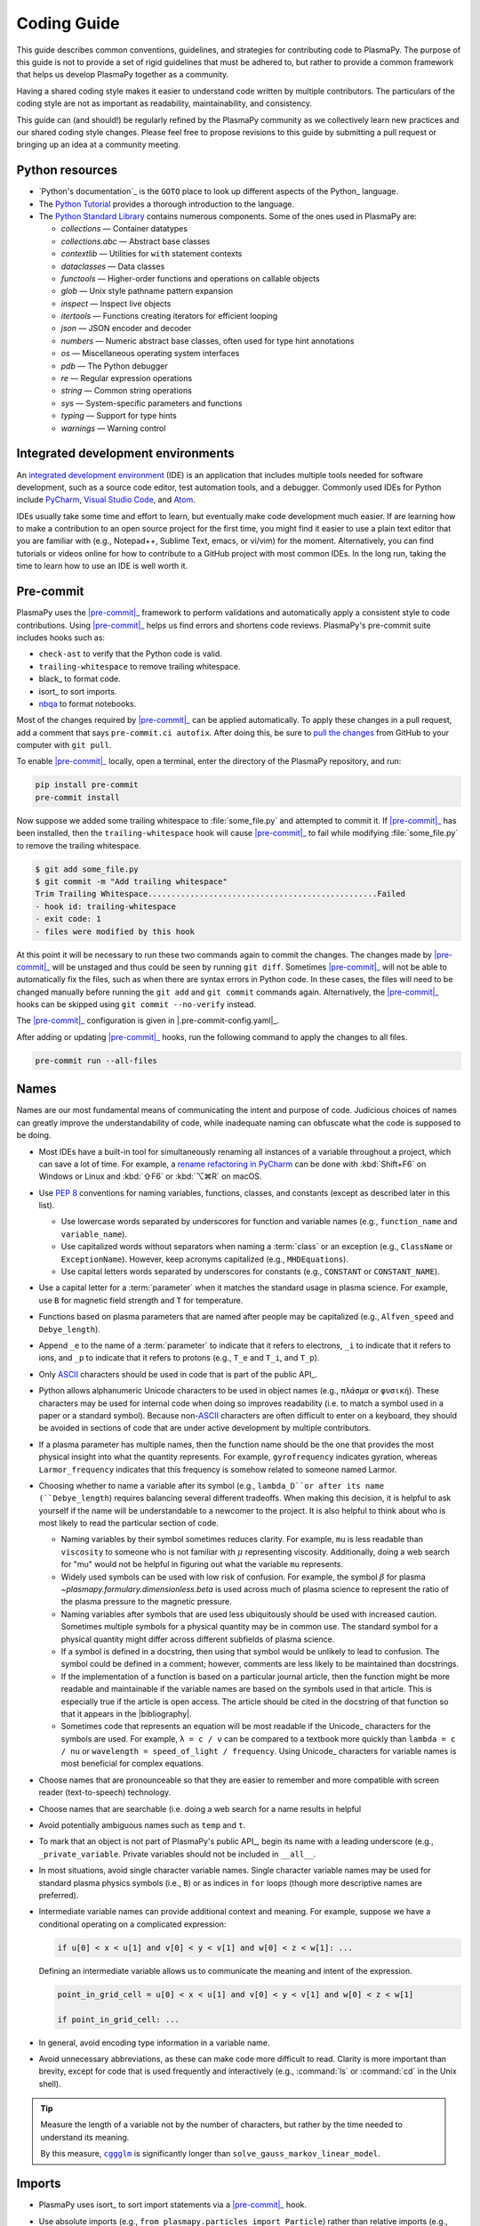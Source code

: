 .. _code-development-guidelines:

************
Coding Guide
************

This guide describes common conventions, guidelines, and strategies for
contributing code to PlasmaPy. The purpose of this guide is not to
provide a set of rigid guidelines that must be adhered to, but rather to
provide a common framework that helps us develop PlasmaPy together as a
community.

Having a shared coding style makes it easier to understand code written
by multiple contributors. The particulars of the coding style are not as
important as readability, maintainability, and consistency.

This guide can (and should!) be regularly refined by the PlasmaPy
community as we collectively learn new practices and our shared coding
style changes. Please feel free to propose revisions to this guide by
submitting a pull request or bringing up an idea at a community meeting.

Python resources
================

.. This section could be moved to a separate page on resources.

* `Python's documentation`_ is the ``GOTO`` place to look up different
  aspects of the Python_ language.

* The `Python Tutorial`_ provides a thorough introduction to the
  language.

* The `Python Standard Library`_ contains numerous components. Some of
  the ones used in PlasmaPy are:

  - `collections` — Container datatypes
  - `collections.abc` — Abstract base classes
  - `contextlib` — Utilities for ``with`` statement contexts
  - `dataclasses` — Data classes
  - `functools` — Higher-order functions and operations on callable objects
  - `glob` — Unix style pathname pattern expansion
  - `inspect` — Inspect live objects
  - `itertools` — Functions creating iterators for efficient looping
  - `json` — JSON encoder and decoder
  - `numbers` — Numeric abstract base classes, often used for type hint annotations
  - `os` — Miscellaneous operating system interfaces
  - `pdb` — The Python debugger
  - `re` — Regular expression operations
  - `string` — Common string operations
  - `sys` — System-specific parameters and functions
  - `typing` — Support for type hints
  - `warnings` — Warning control

.. _Python Standard Library: https://docs.python.org/3/library/
.. _Python Tutorial: https://docs.python.org/3/tutorial/index.html

Integrated development environments
===================================

.. Move this section to page on getting set up to contribute

An `integrated development environment`_ (IDE) is an application that
includes multiple tools needed for software development, such as a
source code editor, test automation tools, and a debugger. Commonly used
IDEs for Python include PyCharm_, `Visual Studio Code`_, and Atom_.

IDEs usually take some time and effort to learn, but eventually make
code development much easier. If are learning how to make a contribution
to an open source project for the first time, you might find it easier
to use a plain text editor that you are familiar with (e.g., Notepad++,
Sublime Text, emacs, or vi/vim) for the moment. Alternatively, you can
find tutorials or videos online for how to contribute to a GitHub
project with most common IDEs. In the long run, taking the time to learn
how to use an IDE is well worth it.

Pre-commit
==========

.. Move this section to page on getting set up to contribute

PlasmaPy uses the |pre-commit|_ framework to perform validations and
automatically apply a consistent style to code contributions. Using
|pre-commit|_ helps us find errors and shortens code reviews. PlasmaPy's
pre-commit suite includes hooks such as:

* ``check-ast`` to verify that the Python code is valid.
* ``trailing-whitespace`` to remove trailing whitespace.
* black_ to format code.
* isort_ to sort imports.
* nbqa_ to format notebooks.

Most of the changes required by |pre-commit|_ can be applied
automatically. To apply these changes in a pull request, add a comment
that says ``pre-commit.ci autofix``. After doing this, be sure to `pull
the changes`_ from GitHub to your computer with ``git pull``.

To enable |pre-commit|_ locally, open a terminal, enter the directory of
the PlasmaPy repository, and run:

.. code-block:: bash

   pip install pre-commit
   pre-commit install

Now suppose we added some trailing whitespace to :file:`some_file.py`
and attempted to commit it. If |pre-commit|_ has been installed, then
the ``trailing-whitespace`` hook will cause |pre-commit|_ to fail while
modifying :file:`some_file.py` to remove the trailing whitespace.

.. code-block:: console

   $ git add some_file.py
   $ git commit -m "Add trailing whitespace"
   Trim Trailing Whitespace.................................................Failed
   - hook id: trailing-whitespace
   - exit code: 1
   - files were modified by this hook

At this point it will be necessary to run these two commands again to
commit the changes. The changes made by |pre-commit|_ will be unstaged and
thus could be seen by running ``git diff``. Sometimes |pre-commit|_ will
not be able to automatically fix the files, such as when there are
syntax errors in Python code. In these cases, the files will need to be
changed manually before running the ``git add`` and ``git commit``
commands again. Alternatively, the |pre-commit|_ hooks can be skipped
using ``git commit --no-verify`` instead.

The |pre-commit|_ configuration is given in |.pre-commit-config.yaml|_.

After adding or updating |pre-commit|_ hooks, run the following command to
apply the changes to all files.

.. code-block:: bash

   pre-commit run --all-files

Names
=====

Names are our most fundamental means of communicating the intent and
purpose of code. Judicious choices of names can greatly improve the
understandability of code, while inadequate naming can obfuscate what
the code is supposed to be doing.

* Most IDEs have a built-in tool for simultaneously renaming all
  instances of a variable throughout a project, which can save a lot of
  time. For example, a `rename refactoring in PyCharm`_ can be done with
  :kbd:`Shift+F6` on Windows or Linux and :kbd:`⇧F6` or :kbd:`⌥⌘R` on
  macOS.

* Use :pep:`8` conventions for naming variables, functions, classes, and
  constants (except as described later in this list).

  - Use lowercase words separated by underscores for function and
    variable names (e.g., ``function_name`` and ``variable_name``).

  - Use capitalized words without separators when naming a :term:`class`
    or an exception (e.g., ``ClassName`` or ``ExceptionName``). However,
    keep acronyms capitalized (e.g., ``MHDEquations``).

  - Use capital letters words separated by underscores for constants
    (e.g., ``CONSTANT`` or ``CONSTANT_NAME``).

* Use a capital letter for a :term:`parameter` when it matches the
  standard usage in plasma science. For example, use ``B`` for magnetic
  field strength and ``T`` for temperature.

* Functions based on plasma parameters that are named after people may
  be capitalized (e.g., ``Alfven_speed`` and ``Debye_length``).

* Append ``_e`` to the name of a :term:`parameter` to indicate that it
  refers to electrons, ``_i`` to indicate that it refers to ions, and
  ``_p`` to indicate that it refers to protons (e.g., ``T_e`` and
  ``T_i``, and ``T_p``).

* Only ASCII_ characters should be used in code that is part of the
  public API_.

* Python allows alphanumeric Unicode characters to be used in object
  names (e.g., ``πλάσμα`` or ``φυσική``). These characters may be used
  for internal code when doing so improves readability (i.e. to match a
  symbol used in a paper or a standard symbol). Because non-\ ASCII_
  characters are often difficult to enter on a keyboard, they should be
  avoided in sections of code that are under active development by
  multiple contributors.

* If a plasma parameter has multiple names, then the function name
  should be the one that provides the most physical insight into what
  the quantity represents. For example, ``gyrofrequency`` indicates
  gyration, whereas ``Larmor_frequency`` indicates that this frequency
  is somehow related to someone named Larmor.

* Choosing whether to name a variable after its symbol (e.g.,
  ``lambda_D``or after its name (``Debye_length``) requires balancing
  several different tradeoffs. When making this decision, it is helpful
  to ask yourself if the name will be understandable to a newcomer to
  the project. It is also helpful to think about who is most likely to
  read the particular section of code.

  * Naming variables by their symbol sometimes reduces clarity. For
    example, ``mu`` is less readable than ``viscosity`` to someone who
    is not familiar with :math:`μ` representing viscosity. Additionally,
    doing a web search for "mu" would not be helpful in figuring out
    what the variable ``mu`` represents.

  * Widely used symbols can be used with low risk of confusion. For
    example, the symbol :math:`β` for plasma
    `~plasmapy.formulary.dimensionless.beta` is used across much of
    plasma science to represent the ratio of the plasma pressure to the
    magnetic pressure.

  * Naming variables after symbols that are used less ubiquitously
    should be used with increased caution. Sometimes multiple symbols
    for a physical quantity may be in common use. The standard symbol
    for a physical quantity might differ across different subfields of
    plasma science.

  * If a symbol is defined in a docstring, then using that symbol would
    be unlikely to lead to confusion. The symbol could be defined in a
    comment; however, comments are less likely to be maintained than
    docstrings.

  * If the implementation of a function is based on a particular journal
    article, then the function might be more readable and maintainable
    if the variable names are based on the symbols used in that article.
    This is especially true if the article is open access. The article
    should be cited in the docstring of that function so that it appears
    in the |bibliography|.

  * Sometimes code that represents an equation will be most readable if
    the Unicode_ characters for the symbols are used. For example,
    ``λ = c / ν`` can be compared to a textbook more quickly than
    ``lambda = c / nu`` or ``wavelength = speed_of_light / frequency``.
    Using Unicode_ characters for variable names is most beneficial for
    complex equations.

* Choose names that are pronounceable so that they are easier to
  remember and more compatible with screen reader (text-to-speech)
  technology.

* Choose names that are searchable (i.e. doing a web search for a name
  results in helpful

* Avoid potentially ambiguous names such as ``temp`` and ``t``.

* To mark that an object is not part of PlasmaPy's public API_, begin its
  name with a leading underscore (e.g., ``_private_variable``. Private
  variables should not be included in ``__all__``.

* In most situations, avoid single character variable names. Single
  character variable names may be used for standard plasma physics
  symbols (i.e., ``B``) or as indices in ``for`` loops (though more
  descriptive names are preferred).

* Intermediate variable names can provide additional context and
  meaning. For example, suppose we have a conditional operating on a
  complicated expression:

  .. code-block:: python

     if u[0] < x < u[1] and v[0] < y < v[1] and w[0] < z < w[1]: ...

  Defining an intermediate variable allows us to communicate the meaning
  and intent of the expression.

  .. code-block:: python

     point_in_grid_cell = u[0] < x < u[1] and v[0] < y < v[1] and w[0] < z < w[1]

     if point_in_grid_cell: ...

* In general, avoid encoding type information in a variable name.

* Avoid unnecessary abbreviations, as these can make code more difficult
  to read. Clarity is more important than brevity, except for code that
  is used frequently and interactively (e.g., :command:`ls` or
  :command:`cd` in the Unix shell).

.. tip::

   Measure the length of a variable not by the number of characters, but
   rather by the time needed to understand its meaning.

   By this measure, |cggglm|_ is significantly longer than
   ``solve_gauss_markov_linear_model``.

.. _cggglm: http://www.netlib.org/lapack/explore-html/d9/d98/group__complex_o_t_h_e_reigen_ga4be128ffc05552459683f0aade5a7937.html
.. |cggglm| replace:: ``cggglm``

Imports
=======

* PlasmaPy uses isort_ to sort import statements via a |pre-commit|_
  hook.

* Use absolute imports (e.g., ``from plasmapy.particles import Particle``)
  rather than relative imports (e.g., ``from ..particles import Particle``).

* Avoid using star imports (e.g., ``from package.subpackage import *``)
  except in special situations.

* Importing a package, subpackage, or module rather than an individual
  code object has the benefit that the namespace provides helpful
  contextual information that can make code more understandable. For
  example, using ``json.loads`` is more understandable than using only
  ``loads``.

  For frequently used objects (e.g., |Particle|), using the full
  namespace will increase the clutter of the code without providing
  commensurately more information. This is also true for objects used as
  type hint annotations. For example, ``Optional[Union[Real, Complex]``
  is more understandable than
  ``typing.Optional[typing.Union[numbers.Real, numbers.Complex]]``.

* Use standard abbreviations for imported packages.

  .. code-block::

     import numpy as np
     import astropy.units as u
     import astropy.constants as const
     import matplotlib.pyplot as plt
     import numba as nb
     import xarray as xr
     import pandas as pd

Units
=====

* PlasmaPy uses |astropy.units|_ to give physical units to values in the
  form of a |Quantity|.

  .. code-block:: pycon

     >>> import astropy.units as u
     >>> 5 * u.m / u.s
     <Quantity 5. m / s>

  Using |astropy.units| improves compatibility with Python packages in
  adjacent fields such as astronomy and heliophysics.

* Use SI units within PlasmaPy, unless there is a strong justification
  to do otherwise. Example notebooks may use other unit systems.

* Use |Unit| annotations with the |validate_quantities| decorator to
  validate |Quantity| arguments and return values.

  .. code-block:: python

     from plasmapy.utils.decorators.validators import validate_quantities

     @validate_quantities(
        n={"can_be_negative": False},
        validations_on_return={"equivalencies": u.dimensionless_angles()},
     )
     def inertial_length(n: u.m ** -3, ...) -> u.m:
         ...

* Avoid using electron-volts as a unit of temperature within PlasmaPy
  because it is defined as a unit of energy. However, functions in
  `plasmapy.formulary` and elsewhere should accept temperatures in units
  of electron-volts, which can be done using |validate_quantities|.

* Non-standard unit conversions can be made using equivalencies_ such
  as `~astropy.units.temperature_energy`.

  .. code-block:: pycon

     >>> (1 * u.eV).to(u.K, equivalencies=u.temperature_energy())
     11604.518...

* Do not capitalize the names of units except at the beginning of a
  sentence, including when they are named after a person (except for
  "degree Celsius").

* Use operations between |Quantity| objects except when needed for
  performance. To improve performance in |Quantity| operations, check
  out

* All units packages available in Python have some limitations. For
  example, some NumPy and SciPy operations silently drop units. Many of
  the limitations of Python units packages are being resolved over time,
  but many of the limitations still exist and require changes in
  upstream packages.

Particles
=========

* The |Particle| class provides an object-oriented interface for
  accessing basic particle data. |Particle| accepts
  :term:`particle-like` inputs.

  .. code-block:: pycon

     >>> from plasmapy.particles import Particle
     >>> alpha = Particle("He-4 2+")
     >>> alpha.mass
     <Quantity 6.6446...e-27 kg>
     >>> alpha.charge
     <Quantity 3.20435...e-19 C>

* The |particle_input| decorator can automatically transform a
  :term:`particle-like` :term:`argument` into a |Particle| instance, if
  the corresponding :term:`parameter` is decorated with |Particle|.

  .. code-block::

     from plasmapy.particles import particle_input, Particle

     @particle_input
     def recombine(ion: Particle):
          # ion is now a Particle instance
          return ion.recombine()

  The documentation for |particle_input| describes ways to ensure that
  the particle meets certain categorization criteria.

Equations and physical formulae
===============================

* Physical formulae should be inputted without first evaluating all of
  the physical constants. For example, the following line of code
  obscures information about the physics being represented:

  .. code-block:: pycon

     >>> omega_ce = 1.76e7*(B/u.G)*u.rad/u.s   # doctest: +SKIP

  In contrast, the following line of code shows the exact formula
  which makes the code much more readable.

  .. code-block:: pycon

     >>> omega_ce = B * e / (m_e * c)  # doctest: +SKIP

* The origins of numerical coefficients in formulae should generally be
  described in comments or in the docstring.

* References for equations should be included in the |bibliography|, as
  described in the |documentation guide|.



Angular Frequencies
===================

Unit conversions involving angles must be treated with care.  Angles
are dimensionless but do have units.  Angular velocity is often given
in units of radians per second, though dimensionally this is
equivalent to inverse seconds.  Astropy will treat radians
dimensionlessly when using the ``dimensionless_angles`` equivalency,
but ``dimensionless_angles`` does not account for the multiplicative
factor of ``2*pi`` that is used when converting between frequency (1 /
s) and angular frequency (rad / s).  An explicit way to do this
conversion is to set up an equivalency between cycles/s and Hz:

>>> from astropy import units as u
>>> f_ce = omega_ce.to(u.Hz, equivalencies=[(u.cy/u.s, u.Hz)])   # doctest: +SKIP

However, ``dimensionless_angles`` does work when dividing a velocity
by an angular frequency to get a length scale:

>>> d_i = (c/omega_pi).to(u.m, equivalencies=u.dimensionless_angles())    # doctest: +SKIP

Coding style
============

* Use formatted string literals (f-strings) instead of legacy formatting
  for strings.

  >>> package_name = "PlasmaPy"
  >>> print(f"The name of the package is {package_name}.")
  The name of the package is PlasmaPy.
  >>> print(f"{package_name=}")  # Python 3.8+ debugging shortcut
  package_name='PlasmaPy'
  >>> print(f"{package_name!r}")  # shortcut for f"{repr(package_name)}"
  'PlasmaPy'

* Do not use :term:`mutable` objects as default values in the function
  or method declaration. This can lead to unexpected behavior.

  .. code:: pycon

     >>> def function(l=[]):
     ...     l.append("x")
     ...     print(l)
     >>> function()
     ['x']
     >>> function()
     ['x', 'x']

* Use the `property` :term:`decorator` instead of getters and setters.

* Only use `lambda` functions for one-liners that are only used near
  where they are defined (e.g., when defining the default factory for a
  `~collections.defaultdict`). For anything longer than one line, define
  a define a function with ``def`` instead.

* Some plasma parameters depend on more than one |Quantity| of the same
  physical type. For example, when reading the following line of code,
  we cannot tell which is the electron temperature and which is the ion
  temperature without going to the function itself.

  .. code-block:: python

     f(1e6 * u.K, 2e6 * u.K)

  Spell out the :term:`parameter` names to improve readability and
  reduce the likelihood of errors.

  .. code-block:: python

     f(T_i = 1e6 * u.K, T_e = 2e6 * u.K)

  Similarly, when a function has parameters named ``T_e`` and ``T_i``,
  these parameters should be make :term:`keyword-only` to avoid
  ambiguity and reduce the chance of errors.

  .. code-block::

     def f(*, T_i, T_e):
         ...

* The ``__eq__`` and ``__ne__`` methods of a class should not raise
  exceptions. If the comparison for equality is being made between
  objects of different types, these methods should return `False`
  instead. This behavior is for consistency with operations like
  ``1 == "1"`` which will return `False`.

* List and dictionary comprehensions should be used for simple ``for``
  loops, like:

  .. code-block:: pycon

     >>> [x ** 2 for x in range(17) if x % 2 == 0]
     [0, 4, 16, 36, 64, 100, 144, 196, 256]
     >>> {x: x ** 2 for x in range(17) if x % 2 == 0}
     {0: 0, 2: 4, 4: 16, 6: 36, 8: 64, 10: 100, 12: 144, 14: 196, 16: 256}

* Avoid using global variables when possible.

* Use ``Optional[type]`` for type hinted keyword arguments with a
  default value of `None`.

* Avoid putting any significant implementation code in
  :file:`__init__.py` files. Implementation details should be contained
  in a different file, and then imported into :file:`__init__.py`.

Aliases
=======

An :term:`alias` is an abbreviated version of a commonly used function
that is intended for interactive use. For example,
`~plasmapy.formulary.speeds.va_` is an alias to
`~plasmapy.formulary.speeds.Alfven_speed`.

* Aliases should only be defined for the most commonly used functions.

* An alias should be defined immediately after the original function.

* The name of an alias should in some way indicate what the alias is
  for. For example, `~plasmapy.formulary.lengths.cwp_` is a shortcut for
  for :math:`c/ω_p`\ .

* The name of an alias should end with a trailing underscore.

* Each alias should have a one-line docstring that refers users to the
  original function.

* The name of the main function should be included in ``__all__`` near
  the top of each module, and the name of the alias should be included
  in ``__aliases__``, which will then get appended to ``__all__``.

Here is a minimal example of an alias ``f_`` that would be for
``plasmapy.subpackage.module.function``.

.. code-block:: python

   __all__ = ["function"]
   __aliases__ = ["f_"]

   __all__ += __aliases__

   def function():
       ...

   f_ = function
   """Alias to `~plasmapy.subpackage.module.function`."""

Lite Functions
==============

Most functions in `plasmapy.formulary` use |astropy.units|_ to attach
units to values in the form of a |Quantity|, and also perform checks to
make sure that each :term:`argument` that is provided to a function is
valid. The use of |Quantity| operations and validations do not have a
noticeable performance penalty during typical interactive use, but the
performance penalty can become substantial for numerically intensive
applications.

A :term:`lite-function` is a lite weight version of another `plasmapy`
function. Most lite-functions are defined in `plasmapy.formulary`.

* The name of each lite-function should be the name of the original
  function with ``_lite`` appended at the end. For example,
  `~plasmapy.formulary.speeds.thermal_speed_lite` is the lite-function
  associated with `~plasmapy.formulary.speeds.thermal_speed`.

* Lite-functions assume SI units for all of arguments that represent
  physical quantities.

* Lite-functions should be defined immediately before the normal version
  of the function.

* Lite-functions are bound to their normal version as the ``lite``
  attribute using the `~plasmapy.utils.decorators.bind_lite_func`
  decorator.

* Each lite-function should be decorated with
  `~plasmapy.utils.decorators.preserve_signature`.

* A lite-function should usually be decorated with `numba.njit` (or the
  like) as a just-in-time compiler. If a decorator from `numba` is not
  able to be used, then it might be possible to use Cython_.

The following is a minimal implementation of a lite-function.

.. code-block:: python

   __all__ = ["function"]
   __lite_funcs__ = ["function_lite"]

   from numba import njit
   from numbers import Real
   from plasmapy.utils.decorators import bind_lite_func, preserve_signature

   __all__ += __lite_funcs__

   @preserve_signature
   @njit
   def function_lite(v: Real) -> Real:
       """
       The lite-function which accepts and returns real numbers in
       assumed SI units.
       """
       ...

   @bind_lite_func(function_lite)
   def function(v):
       """A function that accepts and returns Quantity arguments."""
       ...

Comments
========

A well-placed and well-written comment can prevent future frustrations.
However, comments are not inherent good. As code evolves, an
unmaintained comment may become outdated or get separated from the
section of code that it was meant to describe. Cryptic comments may end
up confusing contributors. In the worst case, an unmaintained comment
may contain inaccurate or misleading information.

* Refactor code to make it more readable, rather than explaining how it
  works.

* When a comment is used to define a variable, try renaming the
  variable to encode its meaning and intent.

  .. code-block:: python

     # collision frequency
     nu = 1e6 * u.s ** -1

     collision_frequency = 1e6 * u.s ** -1

* Use comments to communicate information that you wish you knew before
  starting to work on a particular section of code, including
  information that took some time to learn.

* Use comments to communicate information that the code cannot,
  such as why an alternative approach was *not* taken.

* Include enough contextual information that the comment will ideally
  make sense even if it is displaced from the code it was originally
  describing.

* Use comments to include references to books or articles that describe
  the equation, algorithm, or software design pattern that is being
  implemented.

* Include enough contextual information in the comment for a new user
  to be able to understand it.

* Remove commented out code before merging a pull request.

* When updating code, be sure to update the comments too!

* When a comment is used as the header for a section of code, consider
  extracting that section of code into. For example, we
  might start out with a function that includes multiple lines of code
  for each step.

  .. code-block:: python

     def analyze_experiment(data):
         # Step 1: calibrate the data
         ...
         # Step 2: normalize the data
         ...

  We can apply the `extract function refactoring pattern`_ by creating a
  separate function for each of these steps. The name of each function
  can often be very close to the comment.

  .. code-block:: python

     def calibrate_data(data):
         ...
         return calibrated_data

     def normalized_data(data):
         ...
         return normalized_data

     def analyze_experiment(data):
         calibrated_data = calibrate_data(data)
         normalized_data = normalize_data(calibrated_data)

  This refactoring strategy is appropriate for long functions where the
  different steps can be cleanly separated from each other. This pattern
  leads to functions that are shorter, more focused, more reusable, and
  easier to test. The original function no longer includes
  implementation details, and thus gives a high level view of what the
  function is doing. This pattern might not be appropriate if the
  different sections of code are intertwined with each other, like if
  both sections use the same intermediate variables.

Error messages
==============

Error messages are a vital but underappreciated form of documentation.
A good error message can help someone pinpoint the source of a problem
in seconds, while a cryptic or missing error message can lead to hours
of frustration.

* Use error messages to indicate the source of the problem while
  providing enough information for the user to fix it. Make sure that it
  is clear what the user should do next.

* Include diagnostic information when appropriate. For example, if an
  operation is being performed on every point in a grid, include the
  coordinates where the error happened.

* Write error messages that are concise when possible, as users often
  skim long error messages.

* Avoid including information that is irrelevant to the source of the
  problem.

* Write error messages in language that is plain enough to be
  understandable to someone who is undertaking their first research
  project.

  - If necessary, technical information may be placed after a plain
    language summary statement.

  - Alternatively, an error message may reference a docstring or a page
    in the narrative documentation.

* Write error messages that are friendly, supportive, and helpful. Error
  message should never be condescending or blame the user.

Requirements
============

* Package requirements are specified in multiple locations that need to
  be updated simultaneously.

  - The |requirements|_ directory contains multiple text files that
    contain build, installation, testing, documentation, and extra
    requirements.

  - The ``build-system.requires`` section of |pyproject.toml|_ includes
    the requirements for building PlasmaPy. This section should mirror
    :file:`requirements/build.txt`.

  - |setup.cfg|_ includes sections for the install, docs, tests, and
    extra requirements that should mirror the corresponding files in
    the |requirements|_ directory.

  - :file:`requirements/environment.yml` contains a Conda_ environment
    for PlasmaPy.

  - The :file:`tox.ini` file contains a testing environment for the
    minimal dependencies.

* Each release of `plasmapy` should support all minor versions of
  Python that have been released in the prior 42 months, and all minor
  versions of `numpy` that have been released in the last 24 months.
  This schedule was proposed in `NumPy Enhancement Proposal 29`_ for
  the scientific Python ecosystem, and has been adopted by upstream
  packages such as `numpy`, `matplotlib`, and `astropy`.

  .. tip::

     Tools like pyupgrade_ help automatically upgrade the code base to
     the minimum supported version of Python for the next release.

* In general, it is preferable to support minor releases of dependencies
  from the last ≲ 24 months, unless there is a new feature in a
  dependency that would be greatly beneficial for `plasmapy` development.

* Avoid setting maximum requirements such as ``sphinx <= 2.4.4`` because
  this can lead to version conflicts when PlasmaPy is installed
  alongside other packages. Instead it is preferable to update
  `plasmapy` to be compatible with the newest versions of each of its
  dependencies.

* Minor versions of Python are generally released in October of each
  year. However, it may take a few months before packages like NumPy_
  and Numba_ become compatible with the newest minor version of Python_.


.. Need to update the following section, or move it to doc_guide.rst
   The example_notebook link is used in doc_guide.rst.

.. _example_notebooks:

Examples
========

.. _docs/notebooks: https://github.com/PlasmaPy/PlasmaPy/tree/main/docs/notebooks

Examples in PlasmaPy are written as Jupyter notebooks, taking advantage
of their mature ecosystems. They are located in `docs/notebooks`_. |nbsphinx|_
takes care of executing them at documentation build time and including them
in the documentation.

Please note that it is necessary to store notebooks with their outputs stripped
(use the "Edit -> Clear all" option in JupyterLab and the "Cell -> All Output -> Clear" option in the "classic" Jupyter Notebook). This accomplishes two goals:

1. helps with versioning the notebooks, as binary image data is not stored in
   the notebook
2. signals |nbsphinx|_ that it should execute the notebook.

.. note::

  In the future, verifying and running this step may be automated via a GitHub bot.
  Currently, reviewers should ensure that submitted notebooks have outputs stripped.

If you have an example notebook that includes packages unavailable in the
documentation building environment (e.g., ``bokeh``) or runs some heavy
computation that should not be executed on every commit, *keep the outputs in
the notebook* but store it in the repository with a ``preexecuted_`` prefix, e.g.
:file:`preexecuted_full_3d_mhd_chaotic_turbulence_simulation.ipynb`.


.. _ASCII: https://en.wikipedia.org/wiki/ASCII
.. _Atom: https://atom.io
.. _equivalencies: https://docs.astropy.org/en/stable/units/equivalencies.html
.. _extract function refactoring pattern: https://refactoring.guru/extract-method
.. _integrated development environment: https://en.wikipedia.org/wiki/Integrated_development_environment
.. _nbqa: https://nbqa.readthedocs.io
.. _NumPy Enhancement Proposal 29: https://numpy.org/neps/nep-0029-deprecation_policy.html
.. _performance tips: https://docs.astropy.org/en/stable/units/index.html#performance-tips
.. _pull the changes: https://docs.github.com/en/get-started/using-git/getting-changes-from-a-remote-repository#pulling-changes-from-a-remote-repository
.. _PyCharm: https://www.jetbrains.com/pycharm
.. _pyupgrade: https://github.com/asottile/pyupgrade
.. _rename refactoring in PyCharm: https://www.jetbrains.com/help/pycharm/rename-refactorings.html
.. _Visual Studio Code: https://code.visualstudio.com
